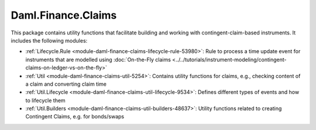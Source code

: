 .. Copyright (c) 2023 Digital Asset (Switzerland) GmbH and/or its affiliates. All rights reserved.
.. SPDX-License-Identifier: Apache-2.0

Daml.Finance.Claims
###################

This package contains utility functions that facilitate building and working with
contingent-claim-based instruments. It includes the following modules:

- :ref:`Lifecycle.Rule <module-daml-finance-claims-lifecycle-rule-53980>`:
  Rule to process a time update event for instruments that are modelled using
  :doc:`On-the-Fly claims <../../tutorials/instrument-modeling/contingent-claims-on-ledger-vs-on-the-fly>`
- :ref:`Util <module-daml-finance-claims-util-5254>`:
  Contains utility functions for claims, e.g., checking content of a claim and converting claim
  time
- :ref:`Util.Lifecycle <module-daml-finance-claims-util-lifecycle-9534>`:
  Defines different types of events and how to lifecycle them
- :ref:`Util.Builders <module-daml-finance-claims-util-builders-48637>`:
  Utility functions related to creating Contingent Claims, e.g. for bonds/swaps
